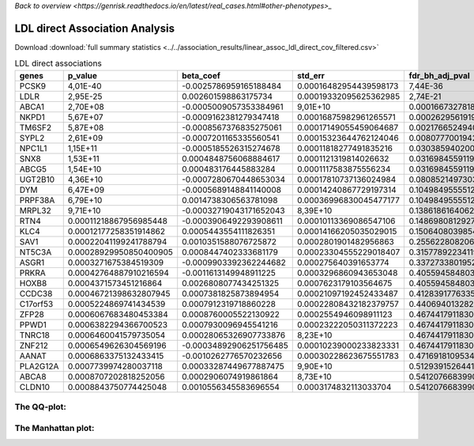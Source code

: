 .. _ldl:

`Back to overview <https://genrisk.readthedocs.io/en/latest/real_cases.html#other-phenotypes>_`

LDL direct Association Analysis
==============================================
Download :download:`full summary statistics <../../association_results/linear_assoc_ldl_direct_cov_filtered.csv>`

.. csv-table:: LDL direct associations
   :delim: ;
   :header-rows: 1

    genes;p_value;beta_coef;std_err;fdr_bh_adj_pval
    PCSK9;4,01E-40;-0.0025786959165188484;0.00016482954439598173;7,44E-36
    LDLR;2,95E-25;0.002601598863175734;0.00019332095625362985;2,74E-21
    ABCA1;2,70E+08;-0.0005009057353384961;9,01E+10;0.00016673278181074044
    NKPD1;5,67E+07;-0.0009162381279347418;0.00016875982961265571;0.00026295619196431994
    TM6SF2;5,87E+08;-0.0008567376835275061;0.00017149055459064687;0.0021766524940778813
    SYPL2;2,61E+09;-0.0007201165335560541;0.00015323644762124046;0.008077700194261673
    NPC1L1;1,15E+11;-0.0005185526315274678;0.00011818277491835216;0.030385940200183762
    SNX8;1,53E+11;0.0004848756068884617;0.0001121319814026632;0.03169845591191435
    ABCG5;1,54E+10;0.000483176445883284;0.0001117583875556234;0.03169845591191435
    UGT2B10;4,36E+10;-0.0007280670448653034;0.00017810737136024984;0.080852149730374
    DYM;6,47E+09;-0.0005689148841140008;0.00014240867729197314;0.10498495555128838
    PRPF38A;6,79E+10;0.0014738306563781098;0.00036996830045477177;0.10498495555128838
    MRPL32;9,71E+10;-0.00032719043171652043;8,39E+10;0.1386186164062808
    RTN4;0.00011218867956985448;-0.0003906492293908611;0.00010113369086547106;0.14869808129273
    KLC4;0.00012177258351914862;0.0005443554111826351;0.00014166205035029015;0.15064080398542146
    SAV1;0.00022041199241788794;0.0010351588076725872;0.0002801901482956863;0.25562280820664557
    NT5C3A;0.00028929950850400905;0.0008447402333681179;0.00023304555229018407;0.31577892234119953
    ASGR1;0.0003271675384519309;-0.0009903392362244682;0.000275640391653774;0.33727338019522385
    PRKRA;0.00042764887910216594;-0.0011613149948911225;0.0003296860943653048;0.4055945848039006
    HOXB8;0.0004371573451216864;0.0026808077434251325;0.0007623179103564675;0.4055945848039006
    CCDC38;0.00046721398632807945;0.0007381825873894954;0.00021097192452433487;0.4128391776335163
    C17orf53;0.0005224869741434539;0.0007912319718860228;0.00022808432182379757;0.4406940132820878
    ZFP28;0.0006067683480453384;0.0008760005522130922;0.0002554946098911123;0.4674417911830231
    PPWD1;0.0006382294366700523;0.0007930096945541216;0.00023222050311372223;0.4674417911830231
    TNRC18;0.0006460041579735054;0.00028065326907733876;8,23E+10;0.4674417911830231
    ZNF212;0.0006549626304569196;-0.00034892906251756485;0.00010239000233823331;0.4674417911830231
    AANAT;0.0006863375132433415;-0.0010262776570232656;0.00030228623675551783;0.47169181095346085
    PLA2G12A;0.0007739974280037118;0.00033287449677887475;9,90E+10;0.5129391526441742
    ABCA8;0.0008707202818252056;0.0002906074919861864;8,73E+10;0.5412076683990658
    CLDN10;0.0008843750774425048;0.0010556345583696554;0.0003174832113033704;0.5412076683990658

The QQ-plot:
------------
.. image:: ../../association_results/linear_assoc_ldl_direct_cov_filtered_qqplot.png
    :width: 400
    :align: center

The Manhattan plot:
--------------------
.. image:: ../../association_results/linear_assoc_ldl_direct_cov_filtered_manhattan.png
    :width: 400
    :align: center
